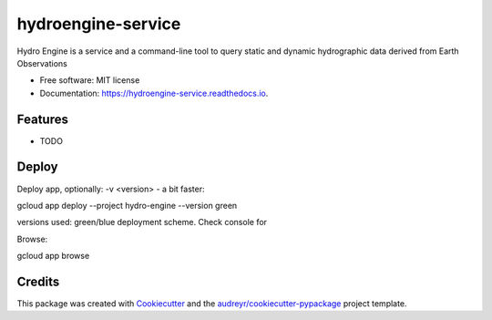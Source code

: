 ===================
hydroengine-service
===================


.. image:: https://img.shields.io/pypi/v/hydroengine.svg
        :target: https://pypi.python.org/pypi/hydroengine

.. image:: https://img.shields.io/travis/openearth/hydro-engine-service.svg
        :target: https://travis-ci.org/openearth/hydro-engine-service

.. image:: https://readthedocs.org/projects/hydroengine-service/badge/?version=latest
        :target: https://hydroengine-service.readthedocs.io/en/latest/?badge=latest
        :alt: Documentation Status


.. image:: https://pyup.io/repos/github/openearth/hydro-engine-service/shield.svg
     :target: https://pyup.io/repos/github/openearth/hydro-engine-service/
     :alt: Updates



Hydro Engine is a service and a command-line tool to query static and dynamic hydrographic data derived from Earth Observations


* Free software: MIT license
* Documentation: https://hydroengine-service.readthedocs.io.


Features
--------

* TODO


Deploy
------

Deploy app, optionally: -v <version> - a bit faster:

gcloud app deploy --project hydro-engine --version green

versions used: green/blue deployment scheme. Check console for

Browse: 

gcloud app browse


Credits
-------

This package was created with Cookiecutter_ and the `audreyr/cookiecutter-pypackage`_ project template.

.. _Cookiecutter: https://github.com/audreyr/cookiecutter
.. _`audreyr/cookiecutter-pypackage`: https://github.com/audreyr/cookiecutter-pypackage
